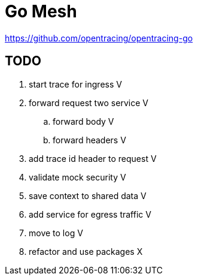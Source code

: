 = Go Mesh

https://github.com/opentracing/opentracing-go

== TODO

. start trace for ingress V
. forward request two service V
.. forward body V
.. forward headers V
. add trace id header to request V
. validate mock security V
. save context to shared data V
. add service for egress traffic V

. move to log V
. refactor and use packages X

